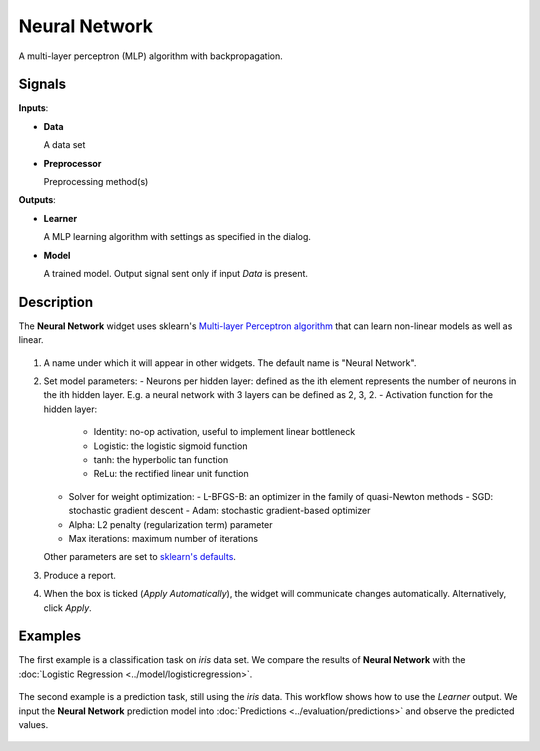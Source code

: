 Neural Network
==============

.. figure:: icons/nn.png

A multi-layer perceptron (MLP) algorithm with backpropagation.

Signals
-------

**Inputs**:

-  **Data**

   A data set

-  **Preprocessor**

   Preprocessing method(s)

**Outputs**:

-  **Learner**

   A MLP learning algorithm with settings as specified in the dialog.

-  **Model**

   A trained model. Output signal sent only if input *Data* is present.

Description
-----------

The **Neural Network** widget uses sklearn's `Multi\-layer Perceptron algorithm <http://scikit-learn.org/stable/modules/neural_networks_supervised.html>`_ that can learn non-linear models as well as linear.

.. figure:: images/NeuralNetwork-stamped.png

1. A name under which it will appear in other widgets. The default name is
   "Neural Network".
2. Set model parameters:
   -  Neurons per hidden layer: defined as the ith element represents the number of neurons in the ith hidden layer. E.g. a neural network with 3 layers can be defined as 2, 3, 2.
   -  Activation function for the hidden layer:
      -  Identity: no-op activation, useful to implement linear bottleneck
      -  Logistic: the logistic sigmoid function
      -  tanh: the hyperbolic tan function
      -  ReLu: the rectified linear unit function
   -  Solver for weight optimization:
      -  L-BFGS-B: an optimizer in the family of quasi-Newton methods
      -  SGD: stochastic gradient descent
      -  Adam: stochastic gradient-based optimizer
   -  Alpha: L2 penalty (regularization term) parameter
   -  Max iterations: maximum number of iterations

   Other parameters are set to `sklearn's defaults <http://scikit-learn.org/stable/modules/generated/sklearn.neural_network.MLPClassifier.html>`_.

3. Produce a report. 
4. When the box is ticked (*Apply Automatically*), the widget will
   communicate changes automatically. Alternatively, click *Apply*. 

Examples
--------

The first example is a classification task on *iris* data set. We compare the results of **Neural Network** with the :doc:`Logistic Regression <../model/logisticregression>`.

.. figure:: images/NN-Example-Test.png

The second example is a prediction task, still using the *iris* data. This workflow shows how to use the *Learner* output. We input the **Neural Network** prediction model into :doc:`Predictions <../evaluation/predictions>` and observe the predicted values.

.. figure:: images/NN-Example-Predict.png
